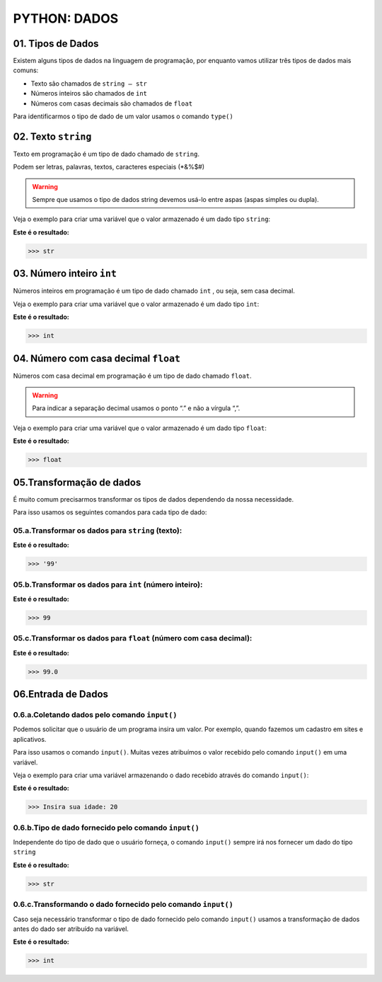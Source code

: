 
PYTHON: DADOS
*************

01. Tipos de Dados
==================

Existem alguns tipos de dados na linguagem de programação, por enquanto vamos utilizar três tipos de dados mais comuns:

- Texto são chamados de ``string — str``

- Números inteiros são chamados de ``int``

- Números com casas decimais são chamados de ``float``

Para identificarmos o tipo de dado de um valor usamos o comando ``type()``


02. Texto ``string`` 
=====================

Texto em programação é um tipo de dado chamado de ``string``. 

Podem ser letras, palavras, textos, caracteres especiais (*&%$#)

.. warning::

  Sempre que usamos o tipo de dados string devemos usá-lo entre aspas (aspas simples ou dupla). 
  

Veja o exemplo para criar uma variável que o valor armazenado é um dado tipo ``string``:

.. code-block:: python
   :linenos:


   #Criando uma variável chamada estacao_do_ano e armazenando o valor verão
   estacao_do_ano = "Verão"
   
   
.. code-block:: python
   :linenos:
   
   #Vendo o tipo de dado armazenado na variável chamada estacao_do_ano
   type(estacao_do_ano)
   
   
**Este é o resultado:**
   
.. code-block:: python   
   
   >>> str
   
 
03. Número inteiro ``int``
=====================


Números inteiros em programação é um tipo de dado chamado ``int`` , ou seja, sem casa decimal.

Veja o exemplo para criar uma variável que o valor armazenado é um dado tipo ``int``:


.. code-block:: python
   :linenos:

   #Criando uma variável chamada quantidade_de_pessoas e armazenando o valor 12
   quantidade_de_pessoas = 12
   
   
.. code-block:: python
   :linenos:
   
   #Vendo o tipo de dado armazenado na variável quantidade_de_pessoas
   type(quantidade_de_pessoas)
   
**Este é o resultado:**
   
.. code-block:: python   
   
   >>> int
   
 
 
04. Número com casa decimal ``float``
=====================

Números com casa decimal em programação é um tipo de dado chamado ``float``.

.. warning::
  
  Para indicar a separação decimal usamos o ponto “.” e não a vírgula “,”.


Veja o exemplo para criar uma variável que o valor armazenado é um dado tipo ``float``:


.. code-block:: python
   :linenos:

   #Criando uma variável chamada temperatura_do_corpo e armazenando o valor 37.5
   temperatura_do_corpo = 37.5
   
   
.. code-block:: python
   :linenos:
   
   #Vendo o tipo de dado armazenado na variável temperatura_do_corpo
   type(temperatura_do_corpo)
   
**Este é o resultado:**
   
.. code-block:: python   
   
   >>> float
   

05.Transformação de dados
========================

É muito comum precisarmos transformar os tipos de dados dependendo da nossa necessidade.

Para isso usamos os seguintes comandos para cada tipo de dado:


05.a.Transformar os dados para ``string`` (texto):
-------

.. code-block:: python
   :linenos:
   
   #Transformando o valor 99 em string
   str(99)
   
**Este é o resultado:**
   
.. code-block:: python   
   
   >>> '99'


05.b.Transformar os dados para ``int`` (número inteiro):
-----------

.. code-block:: python
   :linenos:
   
   #Transformando o valor 99.5 em int
   int(99.5)
   
**Este é o resultado:**
   
.. code-block:: python   
   
   >>> 99
 
 
05.c.Transformar os dados para ``float`` (número com casa decimal):
----------

.. code-block:: python
   :linenos:
   
   #Transformando o valor 99 em float
   float(99)
   
**Este é o resultado:**
   
.. code-block:: python   
   
   >>> 99.0
   

06.Entrada de Dados
===================


0.6.a.Coletando dados pelo comando ``input()``
-------------------------------------------

Podemos solicitar que o usuário de um programa insira um valor. Por exemplo, quando fazemos um cadastro em sites e aplicativos.

Para isso usamos o comando ``input()``. 
Muitas vezes atribuímos o valor recebido pelo comando ``input()`` em uma variável.

Veja o exemplo para criar uma variável armazenando o dado recebido através do comando ``input()``:

.. code-block:: python
   :linenos:
   
   #Captando dados com o comando input()
   idade = inpput("Insira sua idade: ")
   
**Este é o resultado:**
   
.. code-block:: python   
   
   >>> Insira sua idade: 20
   

0.6.b.Tipo de dado fornecido pelo comando ``input()``
-------------------------------------------

Independente do tipo de dado que o usuário forneça, o comando ``input()`` sempre irá nos fornecer um dado do tipo ``string``

.. code-block:: python
   :linenos:
   
   #Verificando o tipo de dado da variável idade
   type(idade)
   
**Este é o resultado:**
   
.. code-block:: python   
   
   >>> str
   
   
0.6.c.Transformando o dado fornecido pelo comando ``input()``
-------------------------------------------

Caso seja necessário transformar o tipo de dado fornecido pelo comando ``input()`` usamos a transformação de dados antes do dado ser atribuído na variável.

.. code-block:: python
   :linenos:
   
   #Captando dados com o comando input() e transformando em int.
   idade = int(inpput("Insira sua idade: "))
 
.. code-block:: python
   :linenos:
   
   #Verificando o tipo de dado da variável idade
   type(idade)

**Este é o resultado:**
   
.. code-block:: python   
   
   >>> int
